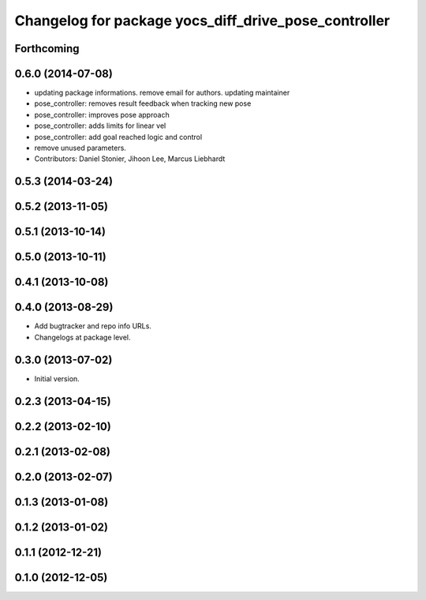 ^^^^^^^^^^^^^^^^^^^^^^^^^^^^^^^^^^^^^^^^^^^^^^^^^^^^^
Changelog for package yocs_diff_drive_pose_controller
^^^^^^^^^^^^^^^^^^^^^^^^^^^^^^^^^^^^^^^^^^^^^^^^^^^^^

Forthcoming
-----------

0.6.0 (2014-07-08)
------------------
* updating package informations. remove email for authors. updating maintainer
* pose_controller: removes result feedback when tracking new pose
* pose_controller: improves pose approach
* pose_controller: adds limits for linear vel
* pose_controller: add goal reached logic and control
* remove unused parameters.
* Contributors: Daniel Stonier, Jihoon Lee, Marcus Liebhardt

0.5.3 (2014-03-24)
------------------

0.5.2 (2013-11-05)
------------------

0.5.1 (2013-10-14)
------------------

0.5.0 (2013-10-11)
------------------

0.4.1 (2013-10-08)
------------------

0.4.0 (2013-08-29)
------------------
* Add bugtracker and repo info URLs.
* Changelogs at package level.

0.3.0 (2013-07-02)
------------------
* Initial version.

0.2.3 (2013-04-15)
------------------

0.2.2 (2013-02-10)
------------------

0.2.1 (2013-02-08)
------------------

0.2.0 (2013-02-07)
------------------

0.1.3 (2013-01-08)
------------------

0.1.2 (2013-01-02)
------------------

0.1.1 (2012-12-21)
------------------

0.1.0 (2012-12-05)
------------------
